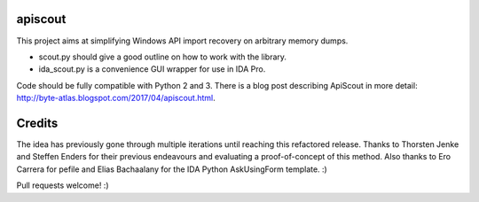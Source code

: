 apiscout
========

This project aims at simplifying Windows API import recovery on arbitrary memory dumps.

* scout.py should give a good outline on how to work with the library.
* ida_scout.py is a convenience GUI wrapper for use in IDA Pro.

Code should be fully compatible with Python 2 and 3.
There is a blog post describing ApiScout in more detail: http://byte-atlas.blogspot.com/2017/04/apiscout.html.


Credits
=======

The idea has previously gone through multiple iterations until reaching this refactored release.
Thanks to Thorsten Jenke and Steffen Enders for their previous endeavours and evaluating a proof-of-concept of this method.
Also thanks to Ero Carrera for pefile and Elias Bachaalany for the IDA Python AskUsingForm template. :)


Pull requests welcome! :)
